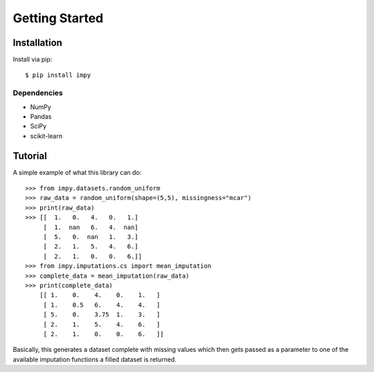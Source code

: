 =================
 Getting Started
=================

Installation
============

Install via pip::

    $ pip install impy 

Dependencies
------------

- NumPy
- Pandas
- SciPy
- scikit-learn

Tutorial
========

A simple example of what this library can do::

    >>> from impy.datasets.random_uniform
    >>> raw_data = random_uniform(shape=(5,5), missingness="mcar")
    >>> print(raw_data)
    >>> [[  1.   0.   4.   0.   1.]
         [  1.  nan   6.   4.  nan]
         [  5.   0.  nan   1.   3.]
         [  2.   1.   5.   4.   6.]
         [  2.   1.   0.   0.   6.]]
    >>> from impy.imputations.cs import mean_imputation
    >>> complete_data = mean_imputation(raw_data)
    >>> print(complete_data)
        [[ 1.    0.    4.    0.    1.   ]
         [ 1.    0.5   6.    4.    4.   ]
         [ 5.    0.    3.75  1.    3.   ]
         [ 2.    1.    5.    4.    6.   ]
         [ 2.    1.    0.    0.    6.   ]]

Basically, this generates a dataset complete with missing values which then gets passed as a parameter to one of the available imputation functions a filled dataset is returned.
